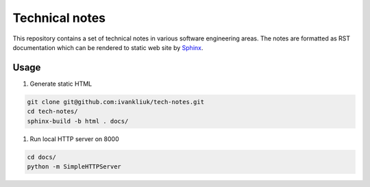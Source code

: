 Technical notes
===============

This repository contains a set of technical notes in various software
engineering areas. The notes are formatted as RST documentation which can be
rendered to static web site by `Sphinx <http://www.sphinx-doc.org>`_.

Usage
-----

#. Generate static HTML

.. code-block:: bash

    git clone git@github.com:ivankliuk/tech-notes.git
    cd tech-notes/
    sphinx-build -b html . docs/

#. Run local HTTP server on 8000

.. code-block:: bash

    cd docs/
    python -m SimpleHTTPServer
